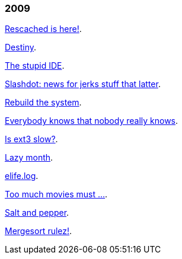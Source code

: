 
=== 2009

link:/journal/2009/12/04__rescached_is_here[Rescached is here!^].

link:/journal/2009/10/14__destiny[Destiny^].

link:/journal/2009/07/02__the_stupid_ide[The stupid IDE^].

link:/journal/2009/06/03__slashdot_news_for_jerks_stuff_that_latter[Slashdot:
news for jerks stuff that latter^].

link:/journal/2009/05/21__rebuild_the_system[Rebuild the system^].

link:/journal/2009/05/18__everybody_knows_that_nobody_really_knows[Everybody
knows that nobody really knows^].

link:/journal/2009/04/27__is_ext3_slow[Is ext3 slow?^].

link:/journal/2009/03/06__lazy_month[Lazy month^].

link:/journal/2009/02/13__02__elife.log[elife.log^].

link:/journal/2009/02/13__01__too_much_movies_must[Too much movies must
...^].

link:/journal/2009/01/01__00_01__salt_and_pepper[Salt and pepper^].

link:/journal/2009/01/01__00_00__mergesort_rulez[Mergesort rulez!^].
